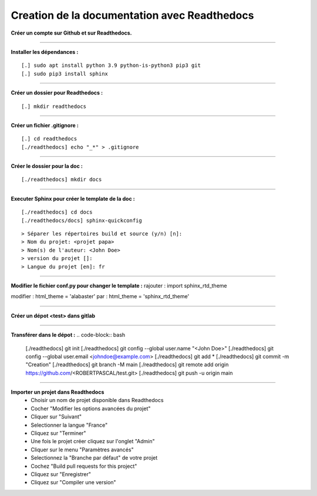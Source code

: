 .. _rtd:

Creation de la documentation avec Readthedocs
=============================================

**Créer un compte sur Github et sur Readthedocs.**

------------------------------

**Installer les dépendances :**
::

    [.] sudo apt install python 3.9 python-is-python3 pip3 git
    [.] sudo pip3 install sphinx

------------------------------

**Créer un dossier pour Readthedocs :**
::

    [.] mkdir readthedocs

------------------------------

**Créer un fichier .gitignore :**
::

    [.] cd readthedocs
    [./readthedocs] echo "_*" > .gitignore

------------------------------

**Créer le dossier pour la doc :**
::

    [./readthedocs] mkdir docs

------------------------------

**Executer Sphinx pour créer le template de la doc :**
::

    [./readthedocs] cd docs
    [./readthedocs/docs] sphinx-quickconfig

::

    > Séparer les répertoires build et source (y/n) [n]:
    > Nom du projet: <projet papa>
    > Nom(s) de l'auteur: <John Doe>
    > version du projet []:
    > Langue du projet [en]: fr

------------------------------

**Modifier le fichier conf.py pour changer le template :**
rajouter : import sphinx_rtd_theme

modifier : html_theme = 'alabaster'
par : html_theme = 'sphinx_rtd_theme'

------------------------------

**Créer un dépot <test> dans gitlab**

------------------------------

**Transférer dans le dépot :**
.. code-block:: bash

    [./readthedocs] git init
    [./readthedocs] git config --global user.name "<John Doe>"
    [./readthedocs] git config --global user.email <johndoe@example.com>
    [./readthedocs] git add *
    [./readthedocs] git commit -m "Creation"
    [./readthedocs] git branch -M main
    [./readthedocs] git remote add origin https://github.com/<ROBERTPASCAL/test.git>
    [./readthedocs] git push -u origin main

------------------------------

**Importer un projet dans Readthedocs**
 * Choisir un nom de projet disponible dans Readthedocs
 * Cocher "Modifier les options avancées du projet"
 * Cliquer sur "Suivant"
 * Selectionner la langue "France"
 * Cliquez sur "Terminer"
 * Une fois le projet créer cliquez sur l'onglet "Admin"
 * Cliquer sur le menu "Paramètres avancés"
 * Selectionnez la "Branche par défaut" de votre projet
 * Cochez "Build pull requests for this project"
 * Cliquez sur "Enregistrer"
 * Cliquez sur "Compiler une version"
